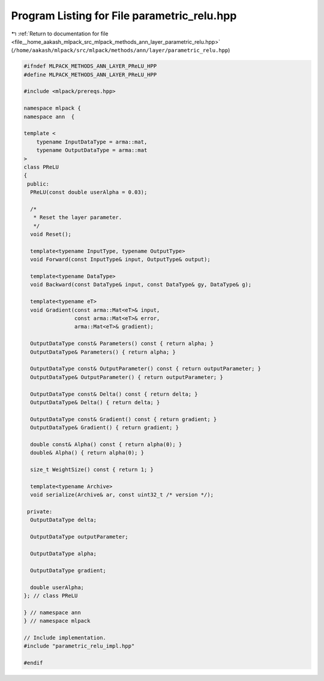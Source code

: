 
.. _program_listing_file__home_aakash_mlpack_src_mlpack_methods_ann_layer_parametric_relu.hpp:

Program Listing for File parametric_relu.hpp
============================================

|exhale_lsh| :ref:`Return to documentation for file <file__home_aakash_mlpack_src_mlpack_methods_ann_layer_parametric_relu.hpp>` (``/home/aakash/mlpack/src/mlpack/methods/ann/layer/parametric_relu.hpp``)

.. |exhale_lsh| unicode:: U+021B0 .. UPWARDS ARROW WITH TIP LEFTWARDS

.. code-block:: cpp

   
   #ifndef MLPACK_METHODS_ANN_LAYER_PReLU_HPP
   #define MLPACK_METHODS_ANN_LAYER_PReLU_HPP
   
   #include <mlpack/prereqs.hpp>
   
   namespace mlpack {
   namespace ann  {
   
   template <
       typename InputDataType = arma::mat,
       typename OutputDataType = arma::mat
   >
   class PReLU
   {
    public:
     PReLU(const double userAlpha = 0.03);
   
     /*
      * Reset the layer parameter.
      */
     void Reset();
   
     template<typename InputType, typename OutputType>
     void Forward(const InputType& input, OutputType& output);
   
     template<typename DataType>
     void Backward(const DataType& input, const DataType& gy, DataType& g);
   
     template<typename eT>
     void Gradient(const arma::Mat<eT>& input,
                   const arma::Mat<eT>& error,
                   arma::Mat<eT>& gradient);
   
     OutputDataType const& Parameters() const { return alpha; }
     OutputDataType& Parameters() { return alpha; }
   
     OutputDataType const& OutputParameter() const { return outputParameter; }
     OutputDataType& OutputParameter() { return outputParameter; }
   
     OutputDataType const& Delta() const { return delta; }
     OutputDataType& Delta() { return delta; }
   
     OutputDataType const& Gradient() const { return gradient; }
     OutputDataType& Gradient() { return gradient; }
   
     double const& Alpha() const { return alpha(0); }
     double& Alpha() { return alpha(0); }
   
     size_t WeightSize() const { return 1; }
   
     template<typename Archive>
     void serialize(Archive& ar, const uint32_t /* version */);
   
    private:
     OutputDataType delta;
   
     OutputDataType outputParameter;
   
     OutputDataType alpha;
   
     OutputDataType gradient;
   
     double userAlpha;
   }; // class PReLU
   
   } // namespace ann
   } // namespace mlpack
   
   // Include implementation.
   #include "parametric_relu_impl.hpp"
   
   #endif
